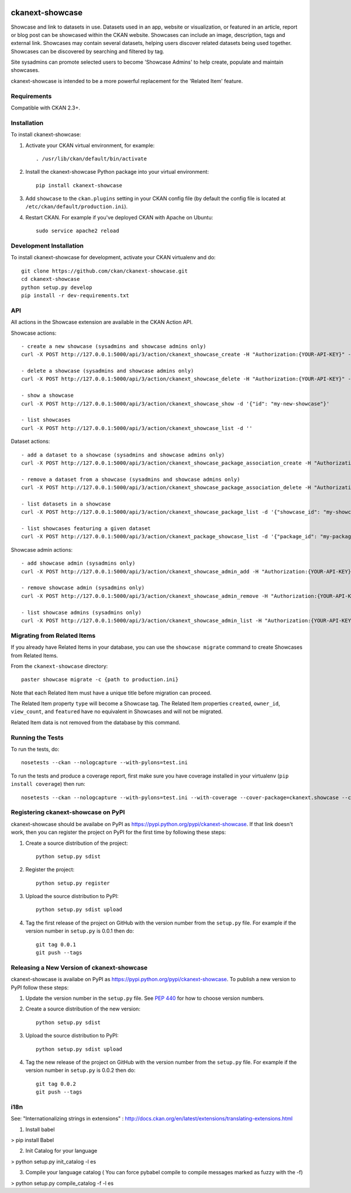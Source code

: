 .. You should enable this project on travis-ci.org and coveralls.io to make
   these badges work. The necessary Travis and Coverage config files have been
   generated for you.

.. image:: https://travis-ci.org/ckan/ckanext-showcase.svg?branch=master
    :target: https://travis-ci.org/ckan/ckanext-showcase

.. image:: https://coveralls.io/repos/ckan/ckanext-showcase/badge.svg
  :target: https://coveralls.io/r/ckan/ckanext-showcase

================
ckanext-showcase
================

Showcase and link to datasets in use. Datasets used in an app, website or
visualization, or featured in an article, report or blog post can be showcased
within the CKAN website. Showcases can include an image, description, tags and
external link. Showcases may contain several datasets, helping users discover
related datasets being used together. Showcases can be discovered by searching
and filtered by tag.

Site sysadmins can promote selected users to become 'Showcase Admins' to help
create, populate and maintain showcases.

ckanext-showcase is intended to be a more powerful replacement for the
'Related Item' feature.


------------
Requirements
------------


Compatible with CKAN 2.3+.


------------
Installation
------------

.. Add any additional install steps to the list below.
   For example installing any non-Python dependencies or adding any required
   config settings.

To install ckanext-showcase:

1. Activate your CKAN virtual environment, for example::

     . /usr/lib/ckan/default/bin/activate

2. Install the ckanext-showcase Python package into your virtual environment::

     pip install ckanext-showcase

3. Add ``showcase`` to the ``ckan.plugins`` setting in your CKAN
   config file (by default the config file is located at
   ``/etc/ckan/default/production.ini``).

4. Restart CKAN. For example if you've deployed CKAN with Apache on Ubuntu::

     sudo service apache2 reload


------------------------
Development Installation
------------------------

To install ckanext-showcase for development, activate your CKAN virtualenv and
do::

    git clone https://github.com/ckan/ckanext-showcase.git
    cd ckanext-showcase
    python setup.py develop
    pip install -r dev-requirements.txt


---
API
---

All actions in the Showcase extension are available in the CKAN Action API.

Showcase actions::

    - create a new showcase (sysadmins and showcase admins only)
    curl -X POST http://127.0.0.1:5000/api/3/action/ckanext_showcase_create -H "Authorization:{YOUR-API-KEY}" -d '{"name": "my-new-showcase"}'

    - delete a showcase (sysadmins and showcase admins only)
    curl -X POST http://127.0.0.1:5000/api/3/action/ckanext_showcase_delete -H "Authorization:{YOUR-API-KEY}" -d '{"name": "my-new-showcase"}'

    - show a showcase
    curl -X POST http://127.0.0.1:5000/api/3/action/ckanext_showcase_show -d '{"id": "my-new-showcase"}'

    - list showcases
    curl -X POST http://127.0.0.1:5000/api/3/action/ckanext_showcase_list -d ''


Dataset actions::

    - add a dataset to a showcase (sysadmins and showcase admins only)
    curl -X POST http://127.0.0.1:5000/api/3/action/ckanext_showcase_package_association_create -H "Authorization:{YOUR-API-KEY}" -d '{"showcase_id": "my-showcase", "package_id": "my-package"}'

    - remove a dataset from a showcase (sysadmins and showcase admins only)
    curl -X POST http://127.0.0.1:5000/api/3/action/ckanext_showcase_package_association_delete -H "Authorization:{YOUR-API-KEY}" -d '{"showcase_id": "my-showcase", "package_id": "my-package"}'

    - list datasets in a showcase
    curl -X POST http://127.0.0.1:5000/api/3/action/ckanext_showcase_package_list -d '{"showcase_id": "my-showcase"}'

    - list showcases featuring a given dataset
    curl -X POST http://127.0.0.1:5000/api/3/action/ckanext_package_showcase_list -d '{"package_id": "my-package"}'


Showcase admin actions::

    - add showcase admin (sysadmins only)
    curl -X POST http://127.0.0.1:5000/api/3/action/ckanext_showcase_admin_add -H "Authorization:{YOUR-API-KEY}" -d '{"username": "bert"}'

    - remove showcase admin (sysadmins only)
    curl -X POST http://127.0.0.1:5000/api/3/action/ckanext_showcase_admin_remove -H "Authorization:{YOUR-API-KEY}" -d '{"username": "bert"}'

    - list showcase admins (sysadmins only)
    curl -X POST http://127.0.0.1:5000/api/3/action/ckanext_showcase_admin_list -H "Authorization:{YOUR-API-KEY}" -d ''


----------------------------
Migrating from Related Items
----------------------------

If you already have Related Items in your database, you can use the ``showcase
migrate`` command to create Showcases from Related Items.

From the ``ckanext-showcase`` directory::

    paster showcase migrate -c {path to production.ini}

Note that each Related Item must have a unique title before migration can
proceed.

The Related Item property ``type`` will become a Showcase tag. The Related Item
properties ``created``, ``owner_id``, ``view_count``, and ``featured`` have no
equivalent in Showcases and will not be migrated.

Related Item data is not removed from the database by this command.

-----------------
Running the Tests
-----------------

To run the tests, do::

    nosetests --ckan --nologcapture --with-pylons=test.ini

To run the tests and produce a coverage report, first make sure you have
coverage installed in your virtualenv (``pip install coverage``) then run::

    nosetests --ckan --nologcapture --with-pylons=test.ini --with-coverage --cover-package=ckanext.showcase --cover-inclusive --cover-erase --cover-tests


------------------------------------
Registering ckanext-showcase on PyPI
------------------------------------

ckanext-showcase should be availabe on PyPI as
https://pypi.python.org/pypi/ckanext-showcase. If that link doesn't work, then
you can register the project on PyPI for the first time by following these
steps:

1. Create a source distribution of the project::

     python setup.py sdist

2. Register the project::

     python setup.py register

3. Upload the source distribution to PyPI::

     python setup.py sdist upload

4. Tag the first release of the project on GitHub with the version number from
   the ``setup.py`` file. For example if the version number in ``setup.py`` is
   0.0.1 then do::

       git tag 0.0.1
       git push --tags


-------------------------------------------
Releasing a New Version of ckanext-showcase
-------------------------------------------

ckanext-showcase is availabe on PyPI as https://pypi.python.org/pypi/ckanext-showcase.
To publish a new version to PyPI follow these steps:

1. Update the version number in the ``setup.py`` file.
   See `PEP 440 <http://legacy.python.org/dev/peps/pep-0440/#public-version-identifiers>`_
   for how to choose version numbers.

2. Create a source distribution of the new version::

     python setup.py sdist

3. Upload the source distribution to PyPI::

     python setup.py sdist upload

4. Tag the new release of the project on GitHub with the version number from
   the ``setup.py`` file. For example if the version number in ``setup.py`` is
   0.0.2 then do::

       git tag 0.0.2
       git push --tags


-------------------------------------------
i18n
-------------------------------------------

See: "Internationalizing strings in extensions" : http://docs.ckan.org/en/latest/extensions/translating-extensions.html

1. Install babel

> pip install Babel

2. Init Catalog for your language

> python setup.py init_catalog -l es

3. Compile your language catalog ( You can force pybabel compile to compile messages marked as fuzzy with the -f)

> python setup.py compile_catalog -f -l es
